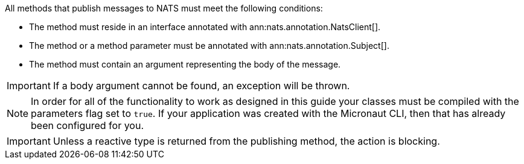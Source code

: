 All methods that publish messages to NATS must meet the following conditions:

* The method must reside in an interface annotated with ann:nats.annotation.NatsClient[].
* The method or a method parameter must be annotated with ann:nats.annotation.Subject[].
* The method must contain an argument representing the body of the message.

IMPORTANT: If a body argument cannot be found, an exception will be thrown.

NOTE: In order for all of the functionality to work as designed in this guide your classes must be compiled with the parameters flag set to `true`. If your application was created with the Micronaut CLI, then that has already been configured for you.

IMPORTANT: Unless a reactive type is returned from the publishing method, the action is blocking.
